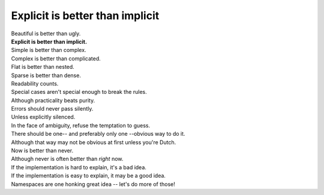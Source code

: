 Explicit is better than implicit
=========================================

|    Beautiful is better than ugly.
|    **Explicit is better than implicit.**
|    Simple is better than complex.
|    Complex is better than complicated.
|    Flat is better than nested.
|    Sparse is better than dense.
|    Readability counts.
|    Special cases aren't special enough to break the rules.
|    Although practicality beats purity.
|    Errors should never pass silently.
|    Unless explicitly silenced.
|    In the face of ambiguity, refuse the temptation to guess.
|    There should be one-- and preferably only one --obvious way to do it.
|    Although that way may not be obvious at first unless you're Dutch.
|    Now is better than never.
|    Although never is often better than *right* now.
|    If the implementation is hard to explain, it's a bad idea.
|    If the implementation is easy to explain, it may be a good idea.
|    Namespaces are one honking great idea -- let's do more of those!

